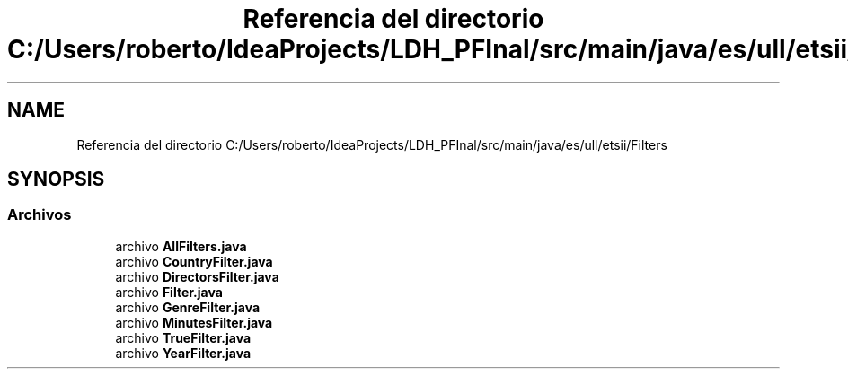 .TH "Referencia del directorio C:/Users/roberto/IdeaProjects/LDH_PFInal/src/main/java/es/ull/etsii/Filters" 3 "Lunes, 9 de Enero de 2023" "Version 1.0" "ProyectoFinalLDH" \" -*- nroff -*-
.ad l
.nh
.SH NAME
Referencia del directorio C:/Users/roberto/IdeaProjects/LDH_PFInal/src/main/java/es/ull/etsii/Filters
.SH SYNOPSIS
.br
.PP
.SS "Archivos"

.in +1c
.ti -1c
.RI "archivo \fBAllFilters\&.java\fP"
.br
.ti -1c
.RI "archivo \fBCountryFilter\&.java\fP"
.br
.ti -1c
.RI "archivo \fBDirectorsFilter\&.java\fP"
.br
.ti -1c
.RI "archivo \fBFilter\&.java\fP"
.br
.ti -1c
.RI "archivo \fBGenreFilter\&.java\fP"
.br
.ti -1c
.RI "archivo \fBMinutesFilter\&.java\fP"
.br
.ti -1c
.RI "archivo \fBTrueFilter\&.java\fP"
.br
.ti -1c
.RI "archivo \fBYearFilter\&.java\fP"
.br
.in -1c
